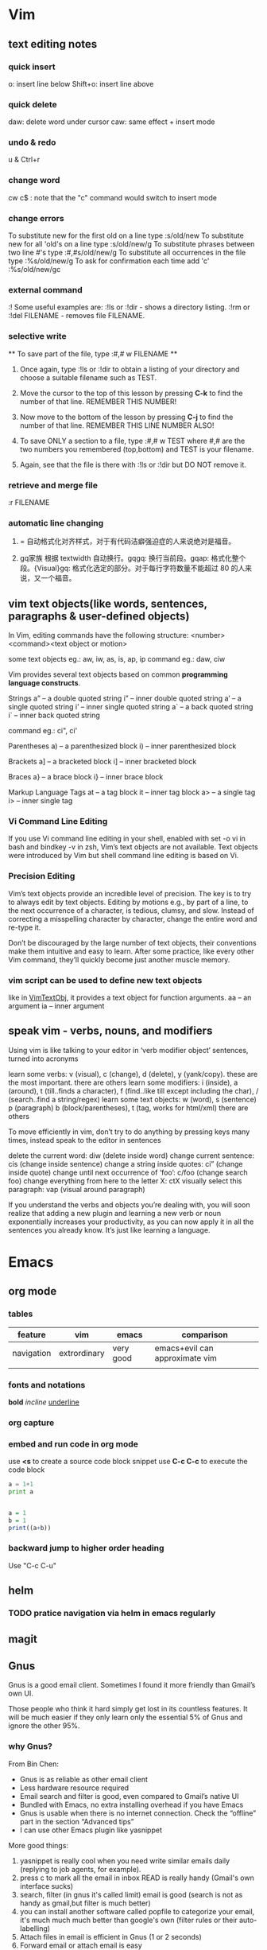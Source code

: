 * Vim
** text editing notes
*** quick insert

o: insert line below
Shift+o: insert line above
*** quick delete
daw: delete word under cursor
caw: same effect + insert mode

*** undo & redo
u & Ctrl+r
*** change word
cw
c$  : note that the "c" command would switch to insert mode
*** change errors
     To substitute new for the first old on a line type  :s/old/new
     To substitute new for all 'old's on a line type     :s/old/new/g
     To substitute phrases between two line #'s type     :#,#s/old/new/g
     To substitute all occurrences in the file type      :%s/old/new/g
     To ask for confirmation each time add 'c'           :%s/old/new/gc
*** external command
:!
      Some useful examples are:
          :!ls  or  :!dir                 -  shows a directory listing.
          :!rm  or  :!del FILENAME        -  removes file FILENAME.
*** selective write
           ** To save part of the file, type  :#,# w FILENAME  **

  1. Once again, type  :!ls  or  :!dir  to obtain a listing of your directory
     and choose a suitable filename such as TEST.

  2. Move the cursor to the top of this lesson by pressing  *C-k*  to find the
     number of that line.  REMEMBER THIS NUMBER!

  3. Now move to the bottom of the lesson by pressing  *C-j*  to find the
     number of that line. REMEMBER THIS LINE NUMBER ALSO!

  4. To save ONLY a section to a file, type   :#,# w TEST   where #,# are
     the two numbers you remembered (top,bottom) and TEST is your filename.

  5. Again, see that the file is there with  :!ls  or  :!dir  but DO NOT
     remove it.

*** retrieve and merge file
:r FILENAME

*** automatic line changing
1. = 自动格式化对齐样式，对于有代码洁癖强迫症的人来说绝对是福音。

2. gq家族 根据 textwidth 自动换行。gqgq: 换行当前段。gqap: 格式化整个段。{Visual}gq: 格式化选定的部分。对于每行字符数量不能超过 80 的人来说，又一个福音。
** vim text objects(like words, sentences, paragraphs & user-defined objects)
In Vim, editing commands have the following structure:
  <number><command><text object or motion>

some text objects eg.: aw, iw, as, is, ap, ip
command eg.: daw, ciw

Vim provides several text objects based on common *programming language constructs*.

Strings
a” – a double quoted string
i” – inner double quoted string
a’ – a single quoted string
i’ – inner single quoted string
a` – a back quoted string
i` – inner back quoted string

command eg.: ci", ci'

Parentheses
a) – a parenthesized block
i) – inner parenthesized block

Brackets
a] – a bracketed block
i] – inner bracketed block

Braces
a} – a brace block
i} – inner brace block

Markup Language Tags
at – a tag block
it – inner tag block
a> – a single tag
i> – inner single tag

*** Vi Command Line Editing

If you use Vi command line editing in your shell, enabled with set -o vi in bash
and bindkey -v in zsh, Vim’s text objects are not available. Text objects were
introduced by Vim but shell command line editing is based on Vi.

*** Precision Editing

Vim’s text objects provide an incredible level of precision. The key is to try
to always edit by text objects. Editing by motions e.g., by part of a line, to
the next occurrence of a character, is tedious, clumsy, and slow. Instead of
correcting a misspelling character by character, change the entire word and
re-type it.

Don’t be discouraged by the large number of text objects, their conventions make
them intuitive and easy to learn. After some practice, like every other Vim
command, they’ll quickly become just another muscle memory.

*** vim script can be used to define new text objects
like in [[https://github.com/vim-scripts/argtextobj.vim][VimTextObj]], it provides a text object for function arguments.
aa – an argument
ia – inner argument

** speak vim - verbs, nouns, and modifiers
Using vim is like talking to your editor in ‘verb modifier object’ sentences, turned into acronyms

learn some verbs: v (visual), c (change), d (delete), y (yank/copy). these are the most important. there are others
learn some modifiers: i (inside), a (around), t (till..finds a character), f (find..like till except including the char), / (search..find a string/regex)
learn some text objects: w (word), s (sentence) p (paragraph) b (block/parentheses), t (tag, works for html/xml) there are others

To move efficiently in vim, don’t try to do anything by pressing keys many times, instead speak to the editor in sentences

delete the current word: diw (delete inside word)
change current sentence: cis (change inside sentence)
change a string inside quotes: ci” (change inside quote)
change until next occurrence of ‘foo’: c/foo (change search foo)
change everything from here to the letter X: ctX
visually select this paragraph: vap (visual around paragraph)


If you understand the verbs and objects you’re dealing with, you will soon
realize that adding a new plugin and learning a new verb or noun exponentially
increases your productivity, as you can now apply it in all the sentences you
already know. It’s just like learning a language.

* Emacs
** org mode
*** tables
| feature    | vim          | emacs     | comparison                     |
|------------+--------------+-----------+--------------------------------|
| navigation | extrordinary | very good | emacs+evil can approximate vim |
|            |              |           |                                |
*** fonts and notations

*bold*
/incline/
_underline_
*** org capture
*** embed and run code in org mode
use *<s* to create a source code block snippet
use *C-c C-c* to execute the code block

#+BEGIN_SRC python :results output
a = 1+1
print a
#+END_SRC

#+RESULTS:
: 2


#+BEGIN_SRC R

a = 1
b = 1
print((a+b))
#+END_SRC

#+RESULTS:
: 2
*** backward jump to higher order heading
Use "C-c C-u"

** helm
*** TODO pratice navigation via helm in emacs regularly
** magit
** Gnus
Gnus is a good email client. Sometimes I found it more friendly than Gmail’s own
UI.

Those people who think it hard simply get lost in its countless features. It
will be much easier if they only learn only the essential 5% of Gnus and ignore
the other 95%.
*** why *Gnus*?
From Bin Chen:
- Gnus is as reliable as other email client
- Less hardware resource required
- Email search and filter is good, even compared to Gmail’s native UI
- Bundled with Emacs, no extra installing overhead if you have Emacs
- Gnus is usable when there is no internet connection. Check the “offline” part in the section “Advanced tips”
- I can use other Emacs plugin like yasnippet

More good things:
1. yasnippet is really cool when you need write similar emails daily (replying to job agents, for example).
2. press c to mark all the email in inbox READ is really handy (Gmail's own interface sucks)
3. search, filter (in gnus it's called limit) email is good (search is not as handy as gmail,but filter is much better)
4. you can install another software called popfile to categorize your email, it's much much much better than google's own (filter rules or their auto-labelling)
5. Attach files in email is efficient in Gnus (1 or 2 seconds)
6. Forward email or attach email is easy
7. you can use another software called davmail to get email (please use pop3 instead of imap because gnus has some bug) from outlook exchange server. And don't forget keep the copy on server because you are using POP3!
8. reading html email is easy, just use emacs-w3m
9. writing html email is actually much more efficient than other softwares., just use org-mime, especially when you want to create html tables, which could be ten times faster.
*** before interact with gmail server, need to turn on the *less secured app* feature from google
*** also need to configure if you want Gnus to display *all* the emails in the group
an alternative would be *C-u RET* or *SPC-u RET*(for spacemacs)
*** you might want to *disable* evil by *C-z* since there are some key conflicts between gnus and evil
*** cache emails
Use "!"
*** Essential 5%
Don't memorize all the key bindings. Only pick up what you actually use.

At the end of this article, I provide *my [[https://github.com/abo-abo/hydra][Hydra]] setup to help you avoid remembering key bindings *.

Please check section "Use Hydra to avoid remembering key bindings".
**** Search mails
***** Search mails on Server
Press =G G= or =M-x gnus-group-make-nnir-group= to search mails at *server side* in "Group Buffer".

You can press =#= to mark the groups.  Search will be limited to marked groups. =M-#= to unmark.

If no group marked, the group under cursor is searched.

Place the cursor before the first group, all groups will be searched.

To search certain fields in the mail, press =C-u G G= or =C-u M-x gnus-group-make-nnir-group= instead. This is a very useful technique.

You can apply [[http://tools.ietf.org/html/rfc3501#section-6.4.4][more advanced search syntax]] by:
- Press =C-u G G= or =C-u M-x gnus-group-make-nnir-group=
- Input query statements, press Enter
- Type "imap", press Enter

***** Filter mails locally
Press =/ /= to limit the mails by subject at "Summary Buffer". "Limiting" means *filtering mails locally*.

Press =/ a= to limit the mails by author at "Summary Buffer".

=/ w= to cancel the current filter.

You can apply the limits sequentially and cancel them in reverse order by pressing =/ w=.

"Limiting" is cool. [[http://www.gnu.org/software/emacs/manual/html_mono/gnus.html#Limiting]] has more tricks.

See [[http://sachachua.com/blog/2008/05/emacs-gnus-searching-mail/]] for technical details.

**** Subscribe groups
Press =A A= or =M-x gnus-group-list-active= in "Group Buffer" to fetch groups list on *all connected server*. It take a while. I suggest pressing "L" to use local cache instead after =A A= once.

After =A A= or =L=, press =u= to subscribe/unsubscribe specific group.

In order to see all the mails in "INBOX" folder/group, you need *MANUALLY* subscribe the group "INBOX"!

Pressing =o= is *much better*. It is the hotkey I created for =C-u 5 M-x gnus-group-list-all-groups=, as mentioned in previous sections.

Press =g= or =M-x gnus-group-get-new-news= to refresh groups list.

You can also subscribe programmatically in ~/.gnus.el:
#+begin_src elisp
(gnus-subscribe-hierarchically "nnimap+hotmail:Inbox")
#+end_src
**** Reply email
Press =R= or =M-x gnus-summary-reply-with-original= to reply with quoted text. Press =r= or =M-x gnus-summary-reply= to reply without quoted text.

Press =S W= (captalized S then captalized W) or =M-x gnus-summary-wide-reply-with-original=to reply all with quoted text. It's called "wide reply" in Emacs.

Press =S w= or =M-x gnus-summary-wide-reply= to reply all without quoted text.
**** Compose new email
Press =m= or =M-x gnus-new-mail= in "Summary Buffer".

You could also =C-x m= or =M-x componse-mail= anywhere in Emacs without bugging Gnus.
**** Re-send as new mail
Press =S D e= or =M-x gnus-summary-resend-message-edit=. Useful if you re-send mail in Draft folder.
**** Attach a file
Press =C-c C-a= or =M-x mml-attach-file=.

The attached file is actually plain text embedded in mail body. You can copy and modify the text.
**** Save attachment
Move *focus over the attachment* and press =o= or =M-x gnus-mime-save-part=. See "[[http://www.gnu.org/software/emacs/manual/html_node/gnus/Using-MIME.html][Using Mime]]" in Emacs manual for details.
**** Open attachment
Move *focus over the attachment* and press =Enter= or =M-x gnus-article-press-button=.

The flag =[[https://www.gnu.org/software/emacs/manual/html_node/emacs-mime/mailcap.html][mailcap-mime-data]]= controls what program is used to open the attachment.

You can change the flag directly at Window or OSX.

At Linux, use =M-x mailcap-parse-mailcaps= to load data from ~/.mailcap into =mailcap-mime-data=.

My ~/.mailcap:
#+begin_src conf
# url
text/html; w3m -I %{charset} -T text/html; copiousoutput;

# image viewer
image/*; feh -F -d -S filename '%s';

# pdf
application/pdf; zathura '%s';
image/pdf; zathura '%s'

# video
video/* ; mplayer '%s'
audio/* ; mplayer '%s'

# Office files.
application/msword; soffice '%s'
application/rtf; soffice '%s'
text/richtext; soffice '%s'
application/vnd.ms-excel; soffice '%s'
application/vnd.ms-powerpoint; soffice '%s'
#+end_src

**** Send email
Press =C-c C-c= or =M-x message-send-and-exit=.
**** Refresh "Summary Buffer" (check new mails)
hotkey =/ N= or =M-x gnus-summary-insert-new-articles=.
**** Make all mails visible (IMPORTANT)
Press =C-u RET= on the selected group in "Group Buffer", or =C-u M-g= in "Summary Buffer".

That's the *most important part* of this article! By default, Gnus only displays unread mails.

Check [[http://stackoverflow.com/questions/4982831/i-dont-want-to-expire-mail-in-gnus]] for details.
**** Forward mail
Press =C-c C-f= or =M-x gnus-summary-mail-forward= in "Summary Buffer".

You can mark multiple mails to forward (hotkey is "#") and forward them in one mail. [[https://plus.google.com/112423173565156165016/posts][Holger Schauer]] provided the tip.

After the forwarded email is created, you may copy the body of that email without sending it. The copied content could be inserted into new mail.
**** Mark mails as read
Press =c= either in "Summary Buffer" or "Group Buffer". This is *my most frequently used command* because it's easier Gmail's own UI!
**** Tree view of mail folders
[[http://www.gnu.org/software/emacs/manual/html_node/gnus/Group-Topics.html][Group Topics]] is used re-organize the mail folder into tree view.

For example, you can place mail folders from Gmail into "gmail" topic, mails from Outlook.com into "hotmail" topic, place "gmail" and "hotmail" under root topic "Gnus".

The setup is only one line,
#+begin_src elisp
(add-hook 'gnus-group-mode-hook 'gnus-topic-mode)
#+end_src

Though you can read [[http://www.gnu.org/software/emacs/manual/html_node/gnus/Topic-Commands.html][offical manual]] to learn its command, my way is much better.

Insert below code into ~/.gnus.el and you are done,
#+begin_src elisp
(eval-after-load 'gnus-topic
  '(progn
     (setq gnus-message-archive-group '((format-time-string "sent.%Y")))
     (setq gnus-topic-topology '(("Gnus" visible)
                                 (("misc" visible))
                                 (("hotmail" visible nil nil))
                                 (("gmail" visible nil nil))))

     (setq gnus-topic-alist '(("hotmail" ; the key of topic
                               "nnimap+hotmail:Inbox"
                               "nnimap+hotmail:Drafts"
                               "nnimap+hotmail:Sent")
                              ("gmail" ; the key of topic
                               "INBOX"
                               "[Gmail]/Sent Mail"
                               "Drafts")
                              ("misc" ; the key of topic
                               "nnfolder+archive:sent.2015-12"
                               "nnfolder+archive:sent.2016"
                               "nndraft:drafts")
                              ("Gnus")))))
#+end_src

Instead remembering topic commands, editing about snippet is more straightforward. The only requirement is a little bit of Emacs Lisp knowledge.

The flag =gnus-message-archive-group= defines archive folder of sent mail. By default new folder is created *monthly*. My setup make it created *yearly*.
*** reference keys
| function                          | keys                                           |
|-----------------------------------+------------------------------------------------|
| reply email                       | R(with quoted), r(without), *S W*, *S w*       |
| compose new email                 | m                                              |
| new email anywhere inside Emacs   | C-x m                                          |
| send email                        | C-c C-c                                        |
| resend as new                     | *S D e*                                        |
| attach file                       | C-c C-a                                        |
| forward email                     | C-c C-f                                        |
| save attachment                   | Move *focus over the attachment* and press *o* |
| fetch group list from all servers | *A A*, then *u* to sub/unsubscribe             |
| search                            | *G G*                                          |
| refresh *Summary Buffer*          | */ N*                                          |
| make all mails visible            | C-u RET                                        |
| cache email                       | *!*                                            |
** YASnippet & auto-YASnippet
|-----------+-------------------------------------------------------------------------|
| M-/       | 	Expand a snippet if text before point is a prefix of a snippet        |
| SPC i s   | 	List all current yasnippets for inserting                             |
| SPC i S c | create a snippet from an active region                                  |
| SPC i S e | Expand the snippet just created with SPC i y                            |
| SPC i S w | Write the snippet inside private/snippets directory for future sessions |
*** create a snippet
M-x yas-new-snippet
*** save snippet in *new snippet* buffer
C-c C-c

** Auto-complete $ Company mode 
** tricks
*** evaluate lisp expressions
"M-:"
* Spacemacs

** layers

*** intro
Layers and packages. What gives?

- Package :: A set of Emacs Lisp files that, taken together, provide some
     feature. Packages may be available on a package repository, such as ELPA or
     MELPA or on a third-party service provider (such as github) or even
     locally on the disk.
- Layer :: A collected unit of configuration that can be enabled (or disabled)
     in Spacemacs. A layer typically brings together one or more packages, as
     well as the glue configuration code required to make them play well with
     each other and Spacemacs in general.

Before writing a layer, it is helpful to consider what you are trying to
achieve. Is there a package that provides the functionality you are after, and
you want to integrate it in Spacemacs? If yes, you should write a layer. Are you
trying to implement a new feature that would be useful for the Emacs community
at large? In that case, consider whether it wouldn't be more appropriate to
write a package first, and then a layer that uses your package.


** packages
By using helm-spacemacs with *SPC h SPC* you can quickly search for a package and get the name of the layers using it.
** commands
*** shorthand
- S - spelling
- T - themes
- a - applications
- b - buffers
- f - files
- g - git/version control
- w - manage windows
- h - help
*** universal command 
In original emacs, it is *C-u*, but in spacemacs, it is *SPC-u*.
*** navigation 
C-u, C-d, C-b, C-f
*** describe functions 
| Key Binding | Description       |
|-------------+-------------------|
| ~SPC h d f~ | describe-function |
| ~SPC h d k~ | describe-key      |
| ~SPC h d m~ | describe-mode     |
| ~SPC h d v~ | describe-variable |


*** key bindings discovery
It is also possible to search for specific key bindings by pressing:

SPC ?
To narrow the bindings list to those prefixed with SPC, type a pattern like this regular expression:

SPC\ b
which would list all buffer related bindings.
** questions
*** user-init & user-config, what the differences?
Any variable that layer configuration code will read and act on must be set in
user-init, and any variable that Spacemacs explicitly sets but you wish to
override must be set in user-config.

Anything that isn't just setting a variable should 99% be in user-config.
*** macro vs function?
* Visual Studio
** useful keys
ctrl+-（shift+ctrl+-）：移动光标到上次位置或相反，比如定位一个函数，转到函数定义后想回到函数使用处，则用ctrl+-，若又想回到函数定义处则可以按shift+ctrl+-

F12：Go to Definition，到变量或函数定义的地方，如变量声明处，函数实现处。与ctrl+-配合使用非常方便

Ctrl+]：匹配选中的括号（大括号、小括号都行），在多层循环+判断语句时非常方便

ctrl+Space：代码补全

ctrl+tab：在VS中切换打开的窗口，即切换各个文件

ctrl+I：递增搜索，与ctrl+F不同的是搜索期间不显示搜索对话框，且ctrl+F搜索下一个直接按Enter即可，而ctrl+I搜索下一个按ctrl+I或F3，Escape退出，连续按两次ctrl+I重复上次搜索
Ctrl+Shift+F：旧式的文件搜索对话框（与记事本中的搜索替换框差不多，可以替换）
Ctrl+F3：为当前选中的部分进行搜索（不需要再输入要搜索的内容）

Shift+Alt+Enter：最大化代码编写区域（代码全屏模式），即去掉所有其它辅助窗口只留下代码编写窗口，再按一次返回到原来界面

ctrl+K，Ctrl+C：注释一段代码块（先要选中一段代码）
ctrl+K，Ctrl+U：取消注释一段代码块
ctrl+K，Ctrl+D：代码自动格式化（整个文档）
ctrl+K，Ctrl+F：只格式化你选中的部分


Ctrl+K，Ctrl+K：在当前行创建一个书签
Ctrl+K, Ctrl+N：去下一个书签处
 

Ctrl+C, Ctrl+V：在当前行的下一行复制当前行内容（不用选中当前行），即复制当前行并粘贴到下一行，在两行内容差不多时很有用，可以先复制再改
Ctrl+L：删除当前行

Ctrl+M, Ctrl+M：展开或关闭当前的代码
* Analogy & Comparison
** Quotes
*** Mastering Emacs
1) What makes /LISP/ such a fantastic language is that source code and data structures are
intrinsically one and the same: the /LISP/ source code you read as a human is almost identical
to how the code is manipulated as a data structure by /LISP/ ----- the distinction between the
questions "What is data?" and "What is code?" is nil.

* Voc & Terminology
tinkerer: a person who enjoys fixing and experimenting with machines and their parts
esoteric: confined to and understandable by only an enlightened inner circle

* Questions
** TODO how to search a keyword in a batch of files inside emacs?
** TODO "It’s best to use search commands for searching and not editing". why?
** TODO how to insert file/snippets into current buffer?
* Problems/Projects for Pratising

** DONE study how to enter Chinese in Emacs across possible platform(Windows, Mac and Linux)
CLOSED: [2016-01-11 Mon 00:47] SCHEDULED: <2015-11-25 Wed>
Also need to figure out what *encoding* format to use. Unicode-8 or Unicode-16
or else?

If I figure out this, then from 2016, I'll keep my daily notes in Emacs instead of Lyx.

